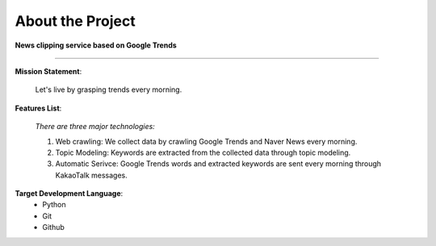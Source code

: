 About the Project
====================

**News clipping service based on Google Trends**

--------------------------------------------

**Mission Statement**:

   Let's live by grasping trends every morning.


**Features List**:

   *There are three major technologies:*

   1. Web crawling: We collect data by crawling Google Trends and Naver News every morning.
   2. Topic Modeling: Keywords are extracted from the collected data through topic modeling.
   3. Automatic Serivce: Google Trends words and extracted keywords are sent every morning through KakaoTalk messages.

**Target Development Language**:
   - Python
   - Git
   - Github